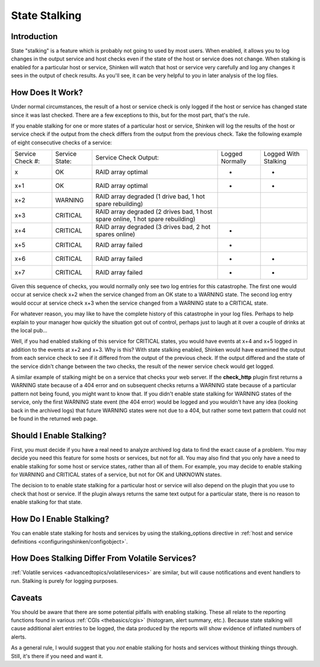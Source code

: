 .. _advancedtopics/stalking:

================
 State Stalking 
================


Introduction 
=============

State "stalking" is a feature which is probably not going to used by most users. When enabled, it allows you to log changes in the output service and host checks even if the state of the host or service does not change. When stalking is enabled for a particular host or service, Shinken will watch that host or service very carefully and log any changes it sees in the output of check results. As you'll see, it can be very helpful to you in later analysis of the log files.


How Does It Work? 
==================

Under normal circumstances, the result of a host or service check is only logged if the host or service has changed state since it was last checked. There are a few exceptions to this, but for the most part, that's the rule.

If you enable stalking for one or more states of a particular host or service, Shinken will log the results of the host or service check if the output from the check differs from the output from the previous check. Take the following example of eight consecutive checks of a service:


================ ============== =============================================================================== ============================================================================= ==========================================================================
Service Check #: Service State: Service Check Output:                                                           Logged Normally                                                               Logged With Stalking                                                      
x                OK             RAID array optimal                                                              -                                                                             -                                                                         
x+1              OK             RAID array optimal                                                              -                                                                             -                                                                         
x+2              WARNING        RAID array degraded (1 drive bad, 1 hot spare rebuilding)                       .. image:: /_static/images///official/images/checkmark.png                    .. image:: /_static/images///official/images/checkmark.png
x+3              CRITICAL       RAID array degraded (2 drives bad, 1 host spare online, 1 hot spare rebuilding) .. image:: /_static/images///official/images/checkmark.png                    .. image:: /_static/images///official/images/checkmark.png
x+4              CRITICAL       RAID array degraded (3 drives bad, 2 hot spares online)                         -                                                                             .. image:: /_static/images///official/images/checkmark.png
x+5              CRITICAL       RAID array failed                                                               -                                                                             .. image:: /_static/images///official/images/checkmark.png
x+6              CRITICAL       RAID array failed                                                               -                                                                             -                                                                         
x+7              CRITICAL       RAID array failed                                                               -                                                                             -                                                                         
================ ============== =============================================================================== ============================================================================= ==========================================================================

Given this sequence of checks, you would normally only see two log entries for this catastrophe. The first one would occur at service check x+2 when the service changed from an OK state to a WARNING state. The second log entry would occur at service check x+3 when the service changed from a WARNING state to a CRITICAL state.

For whatever reason, you may like to have the complete history of this catastrophe in your log files. Perhaps to help explain to your manager how quickly the situation got out of control, perhaps just to laugh at it over a couple of drinks at the local pub...

Well, if you had enabled stalking of this service for CRITICAL states, you would have events at x+4 and x+5 logged in addition to the events at x+2 and x+3. Why is this? With state stalking enabled, Shinken would have examined the output from each service check to see if it differed from the output of the previous check. If the output differed and the state of the service didn't change between the two checks, the result of the newer service check would get logged.

A similar example of stalking might be on a service that checks your web server. If the **check_http** plugin first returns a WARNING state because of a 404 error and on subsequent checks returns a WARNING state because of a particular pattern not being found, you might want to know that. If you didn't enable state stalking for WARNING states of the service, only the first WARNING state event (the 404 error) would be logged and you wouldn't have any idea (looking back in the archived logs) that future WARNING states were not due to a 404, but rather some text pattern that could not be found in the returned web page.


Should I Enable Stalking? 
==========================

First, you must decide if you have a real need to analyze archived log data to find the exact cause of a problem. You may decide you need this feature for some hosts or services, but not for all. You may also find that you only have a need to enable stalking for some host or service states, rather than all of them. For example, you may decide to enable stalking for WARNING and CRITICAL states of a service, but not for OK and UNKNOWN states.

The decision to to enable state stalking for a particular host or service will also depend on the plugin that you use to check that host or service. If the plugin always returns the same text output for a particular state, there is no reason to enable stalking for that state.


How Do I Enable Stalking? 
==========================

You can enable state stalking for hosts and services by using the stalking_options directive in :ref:`host and service definitions <configuringshinken/configobject>`.


How Does Stalking Differ From Volatile Services? 
=================================================

:ref:`Volatile services <advancedtopics/volatileservices>` are similar, but will cause notifications and event handlers to run. Stalking is purely for logging purposes.


Caveats 
========

You should be aware that there are some potential pitfalls with enabling stalking. These all relate to the reporting functions found in various :ref:`CGIs <thebasics/cgis>` (histogram, alert summary, etc.). Because state stalking will cause additional alert entries to be logged, the data produced by the reports will show evidence of inflated numbers of alerts.

As a general rule, I would suggest that you *not* enable stalking for hosts and services without thinking things through. Still, it's there if you need and want it.


